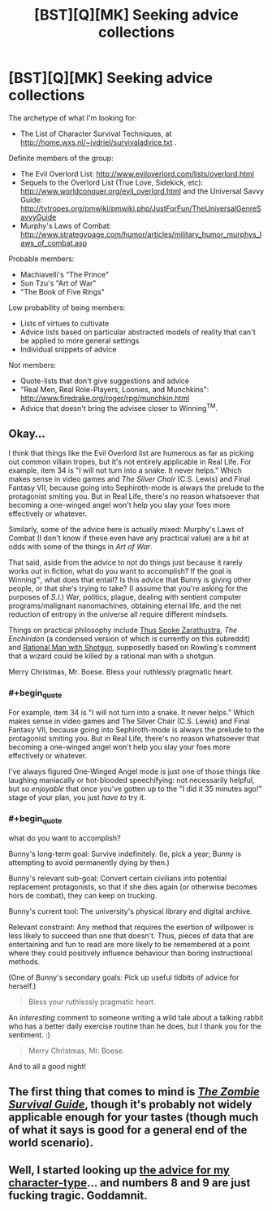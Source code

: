 #+TITLE: [BST][Q][MK] Seeking advice collections

* [BST][Q][MK] Seeking advice collections
:PROPERTIES:
:Author: DataPacRat
:Score: 7
:DateUnix: 1419444872.0
:END:
The archetype of what I'm looking for:

- The List of Character Survival Techniques, at [[http://home.wxs.nl/%7Ejvdriel/survivaladvice.txt][http://home.wxs.nl/~jvdriel/survivaladvice.txt]] .

Definite members of the group:

- The Evil Overlord List: [[http://www.eviloverlord.com/lists/overlord.html]]
- Sequels to the Overlord List (True Love, Sidekick, etc): [[http://www.worldconquer.org/evil_overlord.html]] and the Universal Savvy Guide: [[http://tvtropes.org/pmwiki/pmwiki.php/JustForFun/TheUniversalGenreSavvyGuide]]
- Murphy's Laws of Combat: [[http://www.strategypage.com/humor/articles/military_humor_murphys_laws_of_combat.asp]]

Probable members:

- Machiavelli's "The Prince"
- Sun Tzu's "Art of War"
- "The Book of Five Rings"

Low probability of being members:

- Lists of virtues to cultivate
- Advice lists based on particular abstracted models of reality that can't be applied to more general settings
- Individual snippets of advice

Not members:

- Quote-lists that don't give suggestions and advice
- "Real Men, Real Role-Players, Loonies, and Munchkins": [[http://www.firedrake.org/roger/rpg/munchkin.html]]
- Advice that doesn't bring the advisee closer to Winning^{TM}.


** Okay...

I think that things like the Evil Overlord list are humerous as far as picking out common villain tropes, but it's not entirely applicable in Real Life. For example, item 34 is "I will not turn into a snake. It never helps." Which makes sense in video games and /The Silver Chair/ (C.S. Lewis) and Final Fantasy VII, because going into Sephiroth-mode is always the prelude to the protagonist smiting you. But in Real Life, there's no reason whatsoever that becoming a one-winged angel won't help you slay your foes more effectively or whatever.

Similarly, some of the advice here is actually mixed: Murphy's Laws of Combat (I don't know if these even have any practical value) are a bit at odds with some of the things in /Art of War/.

That said, aside from the advice to not do things just because it rarely works out in fiction, what do you want to accomplish? If the goal is Winning™, what does that entail? Is this advice that Bunny is giving other people, or that she's trying to take? (I assume that you're asking for the purposes of /S.I./) War, politics, plague, dealing with sentient computer programs/malignant nanomachines, obtaining eternal life, and the net reduction of entropy in the universe all require different mindsets.

Things on practical philosophy include [[http://www.amazon.com/Thus-Spoke-Zarathustra-Thrifty-Book/dp/1604598824][Thus Spoke Zarathustra]], /The Enchiridon/ (a condensed version of which is currently on this subreddit) and [[http://www.reddit.com/r/whowouldwin/comments/2862yb/how_far_does_my_hero_rational_man_with_shotgun/][Rational Man with Shotgun]], supposedly based on Rowling's comment that a wizard could be killed by a rational man with a shotgun.

Merry Christmas, Mr. Boese. Bless your ruthlessly pragmatic heart.
:PROPERTIES:
:Author: chthonicSceptre
:Score: 7
:DateUnix: 1419481515.0
:END:

*** #+begin_quote
  For example, item 34 is "I will not turn into a snake. It never helps." Which makes sense in video games and The Silver Chair (C.S. Lewis) and Final Fantasy VII, because going into Sephiroth-mode is always the prelude to the protagonist smiting you. But in Real Life, there's no reason whatsoever that becoming a one-winged angel won't help you slay your foes more effectively or whatever.
#+end_quote

I've always figured One-Winged Angel mode is just one of those things like laughing maniacally or hot-blooded speechifying: not necessarily helpful, but so /enjoyable/ that once you've gotten up to the "I did it 35 minutes ago!" stage of your plan, you just /have to/ try it.
:PROPERTIES:
:Score: 2
:DateUnix: 1419499788.0
:END:


*** #+begin_quote
  what do you want to accomplish?
#+end_quote

Bunny's long-term goal: Survive indefinitely. (Ie, pick a year; Bunny is attempting to avoid permanently dying by then.)

Bunny's relevant sub-goal: Convert certain civilians into potential replacement protagonists, so that if she dies again (or otherwise becomes hors de combat), they can keep on trucking.

Bunny's current tool: The university's physical library and digital archive.

Relevant constraint: Any method that requires the exertion of willpower is less likely to succeed than one that doesn't. Thus, pieces of data that are entertaining and fun to read are more likely to be remembered at a point where they could positively influence behaviour than boring instructional methods.

(One of Bunny's secondary goals: Pick up useful tidbits of advice for herself.)

#+begin_quote
  Bless your ruthlessly pragmatic heart.
#+end_quote

An /interesting/ comment to someone writing a wild tale about a talking rabbit who has a better daily exercise routine than he does, but I thank you for the sentiment. :)

#+begin_quote
  Merry Christmas, Mr. Boese.
#+end_quote

And to all a good night!
:PROPERTIES:
:Author: DataPacRat
:Score: 1
:DateUnix: 1419485944.0
:END:


** The first thing that comes to mind is [[http://www.amazon.com/The-Zombie-Survival-Guide-Protection/dp/1400049628][/The Zombie Survival Guide/]], though it's probably not widely applicable enough for your tastes (though much of what it says is good for a general end of the world scenario).
:PROPERTIES:
:Author: alexanderwales
:Score: 1
:DateUnix: 1419456780.0
:END:


** Well, I started looking up [[http://www.worldconquer.org/evil_overlord.html#Anchor-If-49575][the advice for my character-type]]... and numbers 8 and 9 are just fucking tragic. Goddamnit.
:PROPERTIES:
:Score: 1
:DateUnix: 1419500244.0
:END:
